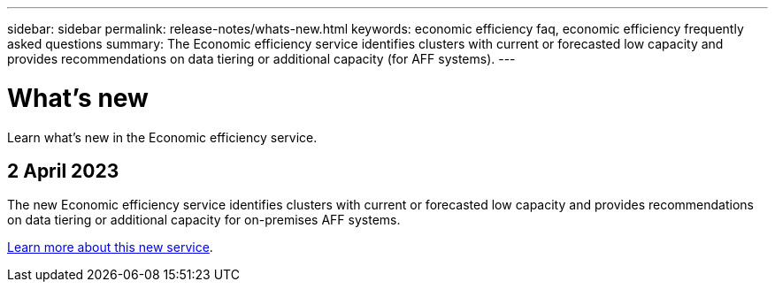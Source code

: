 ---
sidebar: sidebar
permalink: release-notes/whats-new.html
keywords: economic efficiency faq, economic efficiency frequently asked questions
summary: The Economic efficiency service identifies clusters with current or forecasted low capacity and provides recommendations on data tiering or additional capacity (for AFF systems).
---

= What's new
:hardbreaks:
:icons: font
:imagesdir: ../media/

[.lead]
Learn what’s new in the Economic efficiency service.

//tag::whats-new[]
== 2 April 2023 

The new Economic efficiency service identifies clusters with current or forecasted low capacity and provides recommendations on data tiering or additional capacity for on-premises AFF systems.

link:https://docs.netapp.com/us-en/bluexp-economic-efficiency/get-started/intro.html[Learn more about this new service]. 
//include 3 most recent releases
//end::whats-new[]